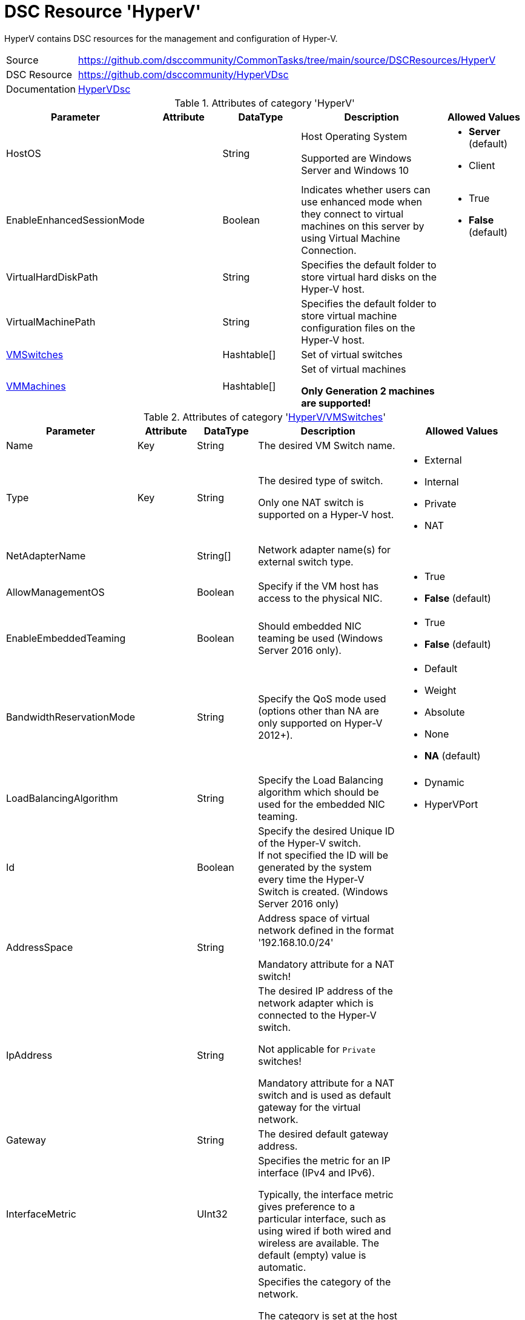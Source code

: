 // CommonTasks YAML Reference: HyperV
// ==================================

:YmlCategory: HyperV

:abstract:    {YmlCategory} contains DSC resources for the management and configuration of Hyper-V.

[#dscyml_hyperv]
= DSC Resource '{YmlCategory}'

[[dscyml_hyperv_abstract, {abstract}]]
{abstract}


// reference links as variables for using more than once
:ref_HyperVDsc: https://github.com/dsccommunity/HyperVDsc[HyperVDsc]


[cols="1,3a" options="autowidth" caption=]
|===
| Source         | https://github.com/dsccommunity/CommonTasks/tree/main/source/DSCResources/HyperV
| DSC Resource   | https://github.com/dsccommunity/HyperVDsc
| Documentation  | {ref_HyperVDsc}
|===


.Attributes of category '{YmlCategory}'
[cols="1,1,1,2a,1a" options="header"]
|===
| Parameter
| Attribute
| DataType
| Description
| Allowed Values

| HostOS
|
| String
| Host Operating System

Supported are Windows Server and Windows 10
| - *Server* (default)
  - Client

| EnableEnhancedSessionMode
|
| Boolean
| Indicates whether users can use enhanced mode when they connect to virtual machines on this server by using Virtual Machine Connection.
| - True
  - *False* (default)

| VirtualHardDiskPath
|
| String
| Specifies the default folder to store virtual hard disks on the Hyper-V host.
|

| VirtualMachinePath
|
| String
| Specifies the default folder to store virtual machine configuration files on the Hyper-V host.
|

| [[dscyml_hyperv_vmswitches, {YmlCategory}/VMSwitches]]<<dscyml_hyperv_vmswitches_details, VMSwitches>>
|
| Hashtable[]
| Set of virtual switches
|

| [[dscyml_hyperv_vmmachines, {YmlCategory}/VMMachines]]<<dscyml_hyperv_vmmachines_details, VMMachines>>
|
| Hashtable[]
| Set of virtual machines

*Only Generation 2 machines are supported!*
|

|===


[[dscyml_hyperv_vmswitches_details]]
.Attributes of category '<<dscyml_hyperv_vmswitches>>'
[cols="1,1,1,2a,1a" options="header"]
|===
| Parameter
| Attribute
| DataType
| Description
| Allowed Values

| Name
| Key
| String
| The desired VM Switch name.
|

| Type
| Key
| String
| The desired type of switch.

Only one NAT switch is supported on a Hyper-V host.
| - External
  - Internal
  - Private
  - NAT

| NetAdapterName
|
| String[]
| Network adapter name(s) for external switch type.
|

| AllowManagementOS
|
| Boolean
| Specify if the VM host has access to the physical NIC.
| - True
  - *False* (default)

| EnableEmbeddedTeaming
|
| Boolean
| Should embedded NIC teaming be used (Windows Server 2016 only).
| - True
  - *False* (default)

| BandwidthReservationMode
|
| String
| Specify the QoS mode used (options other than NA are only supported on Hyper-V 2012+).
| - Default
  - Weight
  - Absolute
  - None
  - *NA* (default)

| LoadBalancingAlgorithm
|
| String
| Specify the Load Balancing algorithm which should be used for the embedded NIC teaming.
| - Dynamic
  - HyperVPort

| Id
|
| Boolean
| Specify the desired Unique ID of the Hyper-V switch. +
  If not specified the ID will be generated by the system every time the Hyper-V Switch is created. (Windows Server 2016 only)
|

| AddressSpace
|
| String
| Address space of virtual network defined in the format '192.168.10.0/24'

Mandatory attribute for a NAT switch!
|

| IpAddress
|
| String
| The desired IP address of the network adapter which is connected to the Hyper-V switch.

Not applicable for `Private` switches!

Mandatory attribute for a NAT switch and is used as default gateway for the virtual network.
|

| Gateway
|
| String
| The desired default gateway address.
|

| InterfaceMetric
|
| UInt32
| Specifies the metric for an IP interface (IPv4 and IPv6).

Typically, the interface metric gives preference to a particular interface, such as using wired if both wired and wireless are available.
The default (empty) value is automatic.
|

| NetworkCategory
|
| String
| Specifies the category of the network.

The category is set at the host network adapter connected to the switch.

*Not applicable for `Private` switches!*

You cannot set the category to `DomainAuthenticated` (only test is supported).
The server automatically sets the value of `DomainAuthenticated` when the network is authenticated to a domain controller.

The acceptable values for this parameter are:

- Public - Networks in a public place such as an airport or coffee shop.
           Your PC is hidden from other devices on the network and can't be used for printer and file sharing.
- Private - Networks at home or work, where you know and trust the people and devices on the network.
            Your PC is discoverable and can be used for printer and file sharing if you set it up.
- DomainAuthenticated - Networks at a workplace that are joined to a domain.
| - Public
  - Private
  - DomainAuthenticated

| Ensure
|
| String
| Ensures that the VM Switch is Present or Absent.
| - *Present* (default)
  - Absent

|===


[[dscyml_hyperv_vmmachines_details]]
.Attributes of category '<<dscyml_hyperv_vmmachines>>'
[cols="1,1,1,2a,1a" options="header"]
|===
| Parameter
| Attribute
| DataType
| Description
| Allowed Values

| Name
| Key
| String
| The desired VM name.
|

| VhdPath
| Required
| String
| The desired VHD associated with the VM.
|

| SwitchName
|
| String[]
| Virtual switch(es) associated with the VM. Multiple NICs can now be assigned.
|

| [[dscyml_hyperv_vmmachines_networkadapters, {YmlCategory}/VMMachines/NetworkAdapters]]<<dscyml_hyperv_vmmachines_networkadapters_details, NetworkAdapters>>
|
| <<dscyml_hyperv_vmmachines_networkadapters_details, Hashtable[]>>
| Assigned network adapters. +
  Use this section to specify network adapters with additional properties.
|

| State
|
| String
| State of the VM.
| - Running
  - Paused
  - Off

| Path
|
| String
| Folder where the VM data will be stored.
|

| SecureBoot
|
| Boolean
| Enables or disables secure boot only on generation 2 virtual machines.
| - *True* (default)
  - False

| StartupMemory
|
| Uint64
| Startup RAM for the VM. If neither MinimumMemory nor MaximumMemory is specified, dynamic memory will be disabled.
|

| MinimumMemory
|
| Uint64
| Minimum RAM for the VM. Setting this property enables dynamic memory. +
  *Exception:* If MinimumMemory, MaximumMemory and StartupMemory is equal, dynamic memory will be disabled.
|

| MaximumMemory
|
| Uint64
| Maximum RAM for the VM. Setting this property enables dynamic memory. +
  *Exception:* If MinimumMemory, MaximumMemory and StartupMemory is equal, dynamic memory will be disabled.
|

| MACAddress
|
| String[]
| MAC address(es) of the VM. +
  Multiple MAC addresses can now be assigned.
|

| ProcessorCount
|
| Uint32
| Processor count for the VM.
|

| WaitForIP
|
| Boolean
| If specified, waits for the VM to get valid IP address.
|

| RestartIfNeeded
|
| Boolean
| If specified, will shutdown and restart the VM as needed for property changes.
|

| CheckpointType
|
| String
| Allows you to configure the type of checkpoints created by Hyper-V.
  The acceptable values for this parameter are:

  - Disabled       -> Block creation of checkpoints.
  - Standard       -> Create standard checkpoints.
  - Production     -> Create production checkpoints if supported by guest operating system.
                      Otherwise, create standard checkpoints.
  - ProductionOnly -> Create production checkpoints if supported by guest operating system.
                      Otherwise, the operation fails.
| - Disabled
  - Standard
  - ProductionOnly
  - Production

| AutomaticCheckpointsEnabled
|
| Boolean
| Specifies whether automatic checkpoints are enabled.
| - True
  - False

| AutomaticStartAction
|
| String
| Specifies the action the virtual machine is to take upon start.
| - Nothing
  - StartIfRunning
  - Start

| AutomaticStartDelay
|
| Int32
| Specifies the number of seconds by which the virtual machine's start should be delayed.
|

| AutomaticStopAction
|
| String
| Specifies the action the virtual machine is to take when the virtual machine host shuts down.
| - TurnOff
  - Save
  - ShutDown

| TpmEnabled
|
| Boolean
| Enables the Trusted Platform Module (TPM) functionality on the virtual machine.
| - True
  - False

| EncryptStateAndVmMigrationTraffic
|
| Boolean
| Indicates that this cmdlet enables encryption of virtual machine state and migration traffic.
| - True
  - False

| Ensure
|
| String
| Ensures that the VM is Present or Absent.
| - *Present* (default)
  - Absent

| Notes
|
| String
| Notes about the VM.
|

| EnableGuestService
|
| Boolean
| Enable Guest Service Interface for the VM.
| - True
  - *False* (default)


| EnableTimeSyncService
|
| Boolean
| Enable Time Synchronisation Service for the VM.
| - True
  - False


| [[dscyml_hyperv_vmmachines_disks, {YmlCategory}/VMMachines/Disks]]<<dscyml_hyperv_vmmachines_disks_details, Disks>>
|
| <<dscyml_hyperv_vmmachines_disks_details, Disk[]>>
| Assigned virtual disks.

Disks will be created in `VMMachine.Path\VMMachine.Name\Disks`. +
The first entry will be the OS disk (C:\).
|

| [[dscyml_hyperv_vmmachines_drives, {YmlCategory}/VMMachines/Drives]]<<dscyml_hyperv_vmmachines_drives_details, Drives>>
|
| <<dscyml_hyperv_vmmachines_drives_details, Drive[]>>
| Assigned virtual drives.
|

|===


[[dscyml_hyperv_vmmachines_networkadapters_details]]
.Attributes of '<<dscyml_hyperv_vmmachines_networkadapters>>'
[cols="1,1,1,2a,1a" options="header"]
|===
| Parameter
| Attribute
| DataType
| Description
| Allowed Values

| Name
| Key
| String
| Interface Name of the network adapter
|

| SwitchName
| Mandatory
| String
| Name of the connected switch
|

| MacAddress
|
| String
| MAC-Address of the network adapter
|

| [[dscyml_hyperv_vmmachines_networkadapters_networksetting, {YmlCategory}/VMMachines/NetworkAdapters/NetworkSetting]]<<dscyml_hyperv_vmmachines_networkadapters_networksetting_details, NetworkSetting>>
|
| Hashtable
| Network settings
|

| VlanId
|
| String
|
|

| DhcpGuard
|
| String
| Specifies whether to drop DHCP messages from a virtual machine claiming to be a DHCP server.

Allowed values are On, which drops DHCP messages because the virtualized DHCP server is considered untrusted) or Off, which allows the message to be received because the virtualized DHCP server is considered to be trustworthy.
| - On
  - Off

| RouterGuard
|
| String
| Specifies whether to drop Router Advertisement and Redirection messages from unauthorized virtual machines.

The value can be either On or Off.
If On is specified, such messages are dropped.
If Off is specified, such messages are sent.
| - On
  - Off

|===


[[dscyml_hyperv_vmmachines_networkadapters_networksetting_details]]
.Attributes of '<<dscyml_hyperv_vmmachines_networkadapters_networksetting>>'
[cols="1,1,1,2a,1a" options="header"]
|===
| Parameter
| Attribute
| DataType
| Description
| Allowed Values

| IpAddress
|
| String
| The desired IP address.
|

| Subnet
|
| String
| Subnet mask for the scope specified in IP address format
|

| DefaultGateway
|
| String
| The desired default gateway address.
|

| DnsServer
|
| String
| The desired DNS Server address.
|

|===


[[dscyml_hyperv_vmmachines_disks_details]]
.Attributes of '<<dscyml_hyperv_vmmachines_disks>>'
[cols="1,1,1,2a,1a" options="header"]
|===
| Parameter
| Attribute
| DataType
| Description
| Allowed Values

| Name
| Key
| String
| The VHD drive letter. +
  The complete VHD file name is composed of `[VMMachine.Path]\[VMMachine.Name]\Disks\[VMMachine.Name_Disk.Name].vhdx`.
|

| Path
|
| String
| The path of the VHD file. +
  If Path is specified the complete VHD file name is composed of `[Path]\[VMMachine.Name_Disk.Name].vhdx`.
|

| Size
|
| String
| The size of the VHD in GB.
|

| CopyFrom
|
| String
| The file name of an existing VHD. +
  This VHD will be copied to `[VMMachine.Path]\[VMMachine.Name]\Disks\[VMMachine.Name_Disk.Name].vhdx`.
|

| [[dscyml_hyperv_vmmachines_disks_copyonce, {YmlCategory}/VMMachines/Disks/CopyOnce]]<<dscyml_hyperv_vmmachines_disks_copyonce_details, CopyOnce>>
|
| Hashtable[]
| Copy files from host to VM system disk *before first start* of VM
|

|===


[[dscyml_hyperv_vmmachines_disks_copyonce_details]]
.Attributes of '<<dscyml_hyperv_vmmachines_disks_copyonce>>'
[cols="1,1,1,2a,1a" options="header"]
|===
| Parameter
| Attribute
| DataType
| Description
| Allowed Values

| Sources
|
| String[]
| Specifies the path to the items on host computer to copy to VM system drive.

Wildcard characters are permitted.
|

| Destination
|
| String
| Target directory on VM system drive.

Attribute shall be specified without drive letter (e.g: `Users\Default\Documents\`).
|

| Excludes
|
| String[]
| Specifies a items that are excluded from the copy operation.

The value of this attributes qualifies the `Source` attribute.
Enter a path element or pattern, such as `*.txt`.
Wildcard characters are permitted.

The attribute is effective only when the command includes the contents of an item, such as `C:\Windows\*``, where the wildcard character specifies the contents of the `C:\Windows` directory.
|

| PrepareScripts
|
| String[]
| Specifies single line Powershell script blocks which are executed on host computer before starting the copy actions.

These scripts can be used to create customized files for the target VM.
|

|===


[IMPORTANT]
========================================
The first disk must be the system drive.
========================================


[[dscyml_hyperv_vmmachines_drives_details]]
.Attributes of '<<dscyml_hyperv_vmmachines_drives>>'
[cols="1,1,1,2a,1a" options="header"]
|===
| Parameter
| Attribute
| DataType
| Description
| Allowed Values

| Name
| Key
| String
| The VHD drive letter. +
  The complete VHD file name is composed of `[VMMachine.Path]\[VMMachine.Name]\Disks\[VMMachine.Name_Disk.Name].vhdx`.
|

| Path
|
| String
| The path of the VHD file. +
  If Path is specified the complete VHD file name is composed of `[Path]\[VMMachine.Name_Disk.Name].vhdx`.
|

| Size
|
| String
| The size of the VHD in GB.
|

| CopyFrom
|
| String
| The file name of an existing VHD. +
  This VHD will be copied to `[VMMachine.Path]\[VMMachine.Name]\Disks\[VMMachine.Name_Disk.Name].vhdx`.
|

|===


[IMPORTANT]
=================================================
The last drive must be the OS installation drive.
=================================================


.Example
[source, yaml]
----
HyperV:
  HostOS: Server  # Client -> for Windows 10 Hyper-V Hosts

  VMSwitches:
    - Name: VMSwitchInt
      Type: Internal
      NetworkCategory: Private
      InterfaceMetric: 50

    - Name: VMSwitchExt
      Type: External
      NetAdapterName: Ethernet2

    - Name: VMSwitchNat
      Type: NAT
      AddressSpace: 192.168.0.0/24
      IpAddress: 192.168.0.1

  VMMachines:
    - Name: XXXADC
      Path: C:\VServer
      State: Running
      ProcessorCount: 2
      StartupMemory: 4GB
      Notes: "Active Directory Controller"
      CheckpointType: Standard
      AutomaticCheckpointsEnabled: True
      AutomaticStartAction: Start
      AutomaticStartDelay: 30
      AutomaticStopAction: Save
      TpmEnabled: True
      EncryptStateAndVmMigrationTraffic: True
      EnableGuestService:    True
      EnableTimeSyncService: True
      NetworkAdapters:
        - Name: Ethernet
          SwitchName: VMSwitchExt
          MacAddress: 00-17-FB-00-00-07
          VlanId: 100
          NetworkSetting:
            IpAddress: 192.168.0.10
            Subnet: 255.255.255.255
            DefaultGateway: 192.168.0.1
            DnsServer: 192.168.0.1
        - Name: HostNet
          SwitchName:  VMSwitchInt
          DhcpGuard:   On
          RouterGuard: Off
      Disks:
        - Name: C
          Size: 100GB
      Drives:
        - Name: S
          Path: T:\ISOs\SoftwarePackages.iso
        - Name: Z
          Path: T:\ISOs\WinSrv_IoT_2019_Standard.iso

    - Name: XXXAPP
      Path: C:\VServer
      State: Running
      ProcessorCount: 4
      StartupMemory: 4GB
      SwitchName:
        - HostNet
        - PublicNet
      Notes: "APP Server"
      Disks:
        - Name: C
          Size: 100GB
          CopyFrom: T:\Disks\System.vhdx  # Copy prepared VHDX
          CopyOnce:  # Copy Files from Host into VHDX before VM starts at first time
            - Sources:
                - D:\DSC_Config\Push\CompressedModules\*
                - D:\DSC_Config\Push\MOF\*
                - D:\DSC_Config\Push\MetaMOF\*
                - D:\DSC_Config\Push\dnsservers.txt
              Destination: DSC_Config\
              Excludes:
                - '*.txt'
                - '*.log'
              PrepareScripts:
                - '"192.168.0.1" | Set-Content -Path "D:\DSC_Config\Push\dnsservers.txt" -Force'
            - Sources: D:\DSC_Config\Pull\*
              Destination: DSCPullserver_Config\
        - Name: D
          Size: 500GB
          Path: C:\VirtualDisks  # VHD will be created in the specified path
        - Name: E
          CopyFrom: T:\Disks\Backup.vhdx
      Drives:
        - Name: S
          Path: T:\ISOs\SoftwarePackages.iso

    - Name: XXXHLP
      Path: C:\VServer
      State: Running
      ProcessorCount: 4
      StartupMemory: 4GB
      SwitchName:
        - HostNet
        - PublicNet
      Notes: "HELP Server"
      Disks:
        - Name: C
          Size: 100GB
          CopyFrom: T:\Disks\System.vhdx  # Copy prepared VHDX
          CopyOnce:  # Copy Files from Host into VHDX before VM starts at first time
            Sources: D:\DSC_Config\Push\*
            Destination: DSC_Config\
      Drives:
        - Name: S
          Path: T:\ISOs\SoftwarePackages.iso
----


.Recommended Lookup Options in `Datum.yml` (Excerpt)
[source, yaml]
----
lookup_options:

  HyperV:
    merge_hash: deep
  HyperV\VMSwitches:
    merge_hash_array: UniqueKeyValTuples
    merge_options:
      tuple_keys:
        - Name
  HyperV\VMMachines:
    merge_hash_array: UniqueKeyValTuples
    merge_options:
      tuple_keys:
        - Name
----

